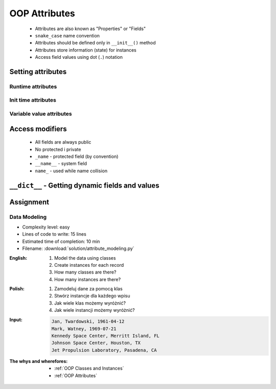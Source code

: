 .. _OOP Attributes:

**************
OOP Attributes
**************


.. highlights::
    * Attributes are also known as "Properties" or "Fields"
    * ``snake_case`` name convention
    * Attributes should be defined only in ``__init__()`` method
    * Attributes store information (state) for instances
    * Access field values using dot (``.``) notation


Setting attributes
==================

Runtime attributes
------------------
.. code-block:: python
    :caption: Dynamic attributes

    class Iris:
        pass


    flower = Iris()

    flower.sepal_length = 5.1
    flower.sepal_width = 3.5
    flower.petal_length = 1.4
    flower.petal_width = 0.2
    flower.species = 'setosa'

    print(flower.sepal_length)  # 5.1
    print(flower.sepal_width)   # 3.5
    print(flower.species)       # 'setosa'

Init time attributes
--------------------
.. code-block:: python
    :caption: Init time attributes

    class Iris:
        def __init__(self):
            self.sepal_length = 5.1
            self.sepal_width = 3.5
            self.petal_length = 1.4
            self.petal_width = 0.2
            self.species = 'setosa'


    flower = Iris()

    print(flower.sepal_length)  # 5.1
    print(flower.sepal_width)   # 3.5
    print(flower.species)       # 'setosa'

Variable value attributes
-------------------------
.. code-block:: python
    :caption: Initializing fields on instance creation

    class Iris:
        def __init__(self, species):
            self.species = species


    setosa = Iris(species='setosa')
    print(setosa.species)
    # setosa

    virginica = Iris('virginica')
    print(virginica.species)
    # virginica

    versicolor = Iris()
    # TypeError: __init__() missing 1 required positional argument: 'species'

.. code-block:: python
    :caption: Method argument with default value

    class Iris:
        def __init__(self, species=None):
            self.species = species


    versicolor = Iris()
    print(versicolor.species)
    # None


Access modifiers
================
.. highlights::
    * All fields are always public
    * No protected i private
    * ``_name`` - protected field (by convention)
    * ``__name__`` - system field
    * ``name_`` - used while name collision

.. code-block:: python
    :caption: Access modifiers

    class Iris:
        def __init__(self):
            self._sepal_length = 5.1
            self._sepal_width = 3.5
            self._petal_length = 1.4
            self._petal_width = 0.2
            self.species = 'setosa'


    flower = Iris()

    print(flower._sepal_length)  # 5.1       # IDE should warn, that you access protected member
    print(flower._sepal_width)   # 3.5       # IDE should warn, that you access protected member
    print(flower._petal_length)  # 1.4       # IDE should warn, that you access protected member
    print(flower._petal_width)   # 0.2       # IDE should warn, that you access protected member
    print(flower.species)       # 'setosa'


``__dict__`` - Getting dynamic fields and values
================================================
.. code-block:: python
    :caption: ``__dict__`` - Getting dynamic fields and values

    class Iris:
        def __init__(self, sepal_length, sepal_width,
                     petal_length, petal_width, species):

            self.sepal_length = sepal_length
            self.sepal_width = sepal_width
            self.petal_length = petal_length
            self.petal_width = petal_width
            self.species = species


    flower = Iris(
        sepal_length=5.1,
        sepal_width=3.5,
        petal_length=1.4,
        petal_width=0.2,
        species='setosa')

    flower.__dict__
    # {'sepal_length': 5.1,
    # 'sepal_width': 3.5,
    # 'petal_length': 1.4,
    # 'petal_width': 0.2,
    # 'species': 'setosa'}


Assignment
==========

Data Modeling
-------------
* Complexity level: easy
* Lines of code to write: 15 lines
* Estimated time of completion: 10 min
* Filename: :download:`solution/attribute_modeling.py`

:English:
    #. Model the data using classes
    #. Create instances for each record
    #. How many classes are there?
    #. How many instances are there?

:Polish:
    #. Zamodeluj dane za pomocą klas
    #. Stwórz instancje dla każdego wpisu
    #. Jak wiele klas możemy wyróżnić?
    #. Jak wiele instancji możemy wyróżnić?

:Input:
    .. code-block:: text

        Jan, Twardowski, 1961-04-12
        Mark, Watney, 1969-07-21
        Kennedy Space Center, Merritt Island, FL
        Johnson Space Center, Houston, TX
        Jet Propulsion Laboratory, Pasadena, CA

:The whys and wherefores:
    * :ref:`OOP Classes and Instances`
    * :ref:`OOP Attributes`
